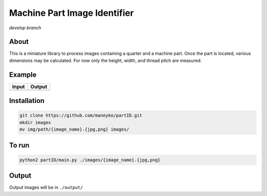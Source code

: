 Machine Part Image Identifier
=============================
*develop branch*

About
-----

This is a miniature library to process images containing a quarter and a
machine part. Once the part is located, various dimensions may be calculated.
For now only the height, width, and thread pitch are measured.

Example
-------

+----------+----------+
|  Input   |  Output  |
+==========+==========+
| |input|  | |output| |
+----------+----------+

.. |input| image:: ./figures/input.jpg
.. |output| image:: ./figures/output.jpg


Installation
------------
.. code:: bash

  git clone https://github.com/maneyko/partID.git
  mkdir images
  mv img/path/{image_name}.{jpg,png} images/


To run
------
.. code:: bash

  python2 partID/main.py ./images/{image_name}.{jpg,png}


Output
------

Output images will be in ``./output/``
